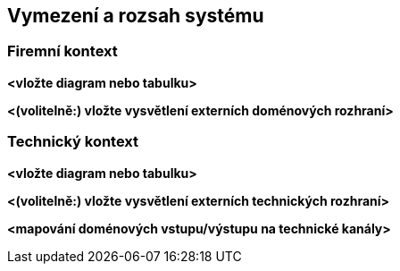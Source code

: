 ifndef::imagesdir[:imagesdir: ../images]

[[section-context-and-scope]]
== Vymezení a rozsah systému


ifdef::arc42help[]
[role="arc42help"]
****
.Obsah
Rozsah a kontext systému vymezují – jak název napovídá – systém od všech jeho komunikačních partnerů (sousední systémy a uživatelé).
Tím se specifikují externí rozhraní (interface) systému a určí zodpovědnost: Které funkce patří do našeho systému a které do systémů sousedních.

V případě potřeby odlište firemní kontext (doménově specifické vstupy a výstupy) od technického kontextu (kanály, protokoly, hardware).

.Motivace
Doménová a technická komunikační rozhraní patří mezi nejdůležitější aspekty systému.
Ujistěte se, že jim zcela rozumíte.

.Forma
Různé možnosti:

* Kontextové diagramy
* Seznam komunikačních partnerů a příslušné rozhraní


.Další informace

Anglická dokumentace arc42: https://docs.arc42.org/section-3/[Context and Scope].


****
endif::arc42help[]

=== Firemní kontext

ifdef::arc42help[]
[role="arc42help"]
****
.Obsah
Specifikace *všech* komunikačních partnerů systému (uživatelů, IT systémů, …) s vysvětlením doménově specifických vstupů a výstupů nebo rozhraní.
Podle potřeby můžete přidat doménově specifické datové formáty nebo komunikační protokoly.

.Motivace
Všechny zainteresované strany by měly rozumět tomu, jaké doménové informace si systém vyměňuje s okolím.

.Forma
Různé druhy diagramů, které ukazují systém jako černou skříňku (black box) a popisují doménová rozhraní pro komunikaci s partnery.

Alternativně (nebo jako doplnění) můžete použít tabulku.
Titulek tabulky je název systému, tři sloupce obsahují: jméno komunikačního partnera, vstupy a výstupy.

****
endif::arc42help[]

**<vložte diagram nebo tabulku>**

**<(volitelně:) vložte vysvětlení externích doménových rozhraní>**

=== Technický kontext

ifdef::arc42help[]
[role="arc42help"]
****
.Obsah
Technická rozhraní (kanály a přenosová média) propojující váš systém s jeho okolím. Navíc mapování doménově specifického vstupu/výstupu na tyto kanály, tj. vysvětlení, která doménová data používají který kanál.

.Motivace
Mnoho zainteresovaných stran činí architektonická rozhodnutí na základě technických rozhraní mezi systémem a jeho okolím.
Zejména při výběru infrastruktury nebo hardwaru jsou tato technická rozhraní rozhodující.

.Forma
Např. UML Diagram popisující technické napojení sousedních systémů spolu s tabulkou ukazující vztahy mezi technickými kanály a doménovým vstupem/výstupem.

****
endif::arc42help[]

**<vložte diagram nebo tabulku>**

**<(volitelně:) vložte vysvětlení externích technických rozhraní>**

**<mapování doménových vstupu/výstupu na technické kanály>**
